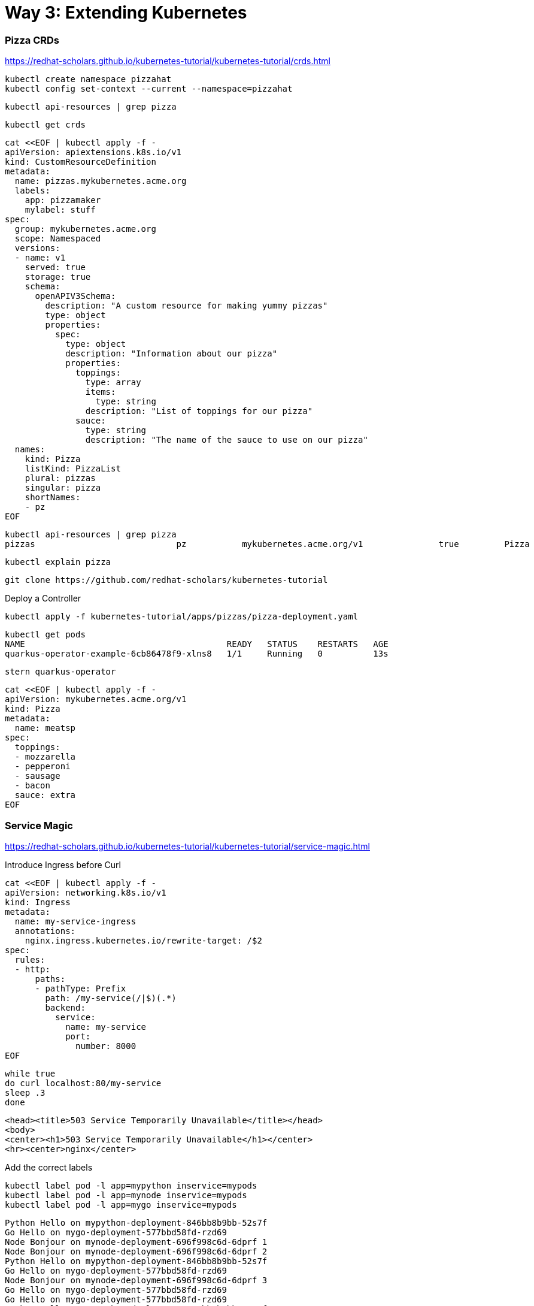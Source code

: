 = Way 3: Extending Kubernetes

=== Pizza CRDs

https://redhat-scholars.github.io/kubernetes-tutorial/kubernetes-tutorial/crds.html


[.console-input]
[source,bash,subs="+macros,+attributes"]
----
kubectl create namespace pizzahat
kubectl config set-context --current --namespace=pizzahat
----

[.console-input]
[source,bash,subs="+macros,+attributes"]
----
kubectl api-resources | grep pizza
----

----
kubectl get crds
----

[.console-input]
[source,bash,subs="+macros,+attributes"]
----
cat <<EOF | kubectl apply -f -
apiVersion: apiextensions.k8s.io/v1
kind: CustomResourceDefinition
metadata:
  name: pizzas.mykubernetes.acme.org
  labels:
    app: pizzamaker
    mylabel: stuff
spec:
  group: mykubernetes.acme.org
  scope: Namespaced
  versions:
  - name: v1
    served: true
    storage: true
    schema:
      openAPIV3Schema:
        description: "A custom resource for making yummy pizzas" 
        type: object
        properties:
          spec:
            type: object
            description: "Information about our pizza"
            properties:
              toppings: 
                type: array
                items:
                  type: string
                description: "List of toppings for our pizza"
              sauce: 
                type: string
                description: "The name of the sauce to use on our pizza"
  names:
    kind: Pizza 
    listKind: PizzaList
    plural: pizzas
    singular: pizza
    shortNames:
    - pz
EOF
----

----
kubectl api-resources | grep pizza
pizzas                            pz           mykubernetes.acme.org/v1               true         Pizza
----

----
kubectl explain pizza
----

----
git clone https://github.com/redhat-scholars/kubernetes-tutorial
----

Deploy a Controller

----
kubectl apply -f kubernetes-tutorial/apps/pizzas/pizza-deployment.yaml
----

----
kubectl get pods
NAME                                        READY   STATUS    RESTARTS   AGE
quarkus-operator-example-6cb86478f9-xlns8   1/1     Running   0          13s
----

----
stern quarkus-operator
----

----
cat <<EOF | kubectl apply -f -
apiVersion: mykubernetes.acme.org/v1
kind: Pizza
metadata:
  name: meatsp
spec:
  toppings:
  - mozzarella
  - pepperoni
  - sausage
  - bacon
  sauce: extra
EOF  
----

=== Service Magic

https://redhat-scholars.github.io/kubernetes-tutorial/kubernetes-tutorial/service-magic.html

Introduce Ingress before Curl

[.console-input]
[source,bash,subs="+macros,+attributes"]
----
cat <<EOF | kubectl apply -f -
apiVersion: networking.k8s.io/v1
kind: Ingress
metadata:
  name: my-service-ingress
  annotations:
    nginx.ingress.kubernetes.io/rewrite-target: /$2
spec:
  rules:
  - http:
      paths:
      - pathType: Prefix
        path: /my-service(/|$)(.*)
        backend:
          service:
            name: my-service
            port:
              number: 8000
EOF
----

[.console-input]
[source,bash,subs="+macros,+attributes"]
----
while true
do curl localhost:80/my-service
sleep .3
done
----

[.console-output]
[source,bash,subs="+macros,+attributes"]
----
<head><title>503 Service Temporarily Unavailable</title></head>
<body>
<center><h1>503 Service Temporarily Unavailable</h1></center>
<hr><center>nginx</center>
----

Add the correct labels

[.console-input]
[source,bash,subs="+macros,+attributes"]
----
kubectl label pod -l app=mypython inservice=mypods
kubectl label pod -l app=mynode inservice=mypods
kubectl label pod -l app=mygo inservice=mypods
----

[.console-output]
[source,bash,subs="+macros,+attributes"]
----
Python Hello on mypython-deployment-846bb8b9bb-52s7f
Go Hello on mygo-deployment-577bbd58fd-rzd69
Node Bonjour on mynode-deployment-696f998c6d-6dprf 1
Node Bonjour on mynode-deployment-696f998c6d-6dprf 2
Python Hello on mypython-deployment-846bb8b9bb-52s7f
Go Hello on mygo-deployment-577bbd58fd-rzd69
Node Bonjour on mynode-deployment-696f998c6d-6dprf 3
Go Hello on mygo-deployment-577bbd58fd-rzd69
Go Hello on mygo-deployment-577bbd58fd-rzd69
Python Hello on mypython-deployment-846bb8b9bb-52s7f
----

Remove the labels 
[.console-input]
[source,bash,subs="+macros,+attributes"]
----
kubectl label pod -l app=mypython inservice-
kubectl label pod -l app=mynode inservice-
kubectl label pod -l app=mygo inservice-
----

=== Clean Up Service Magic
[.console-input]
[source,bash,subs="+macros,+attributes"]
----
kubectl delete namespace funstuff
____